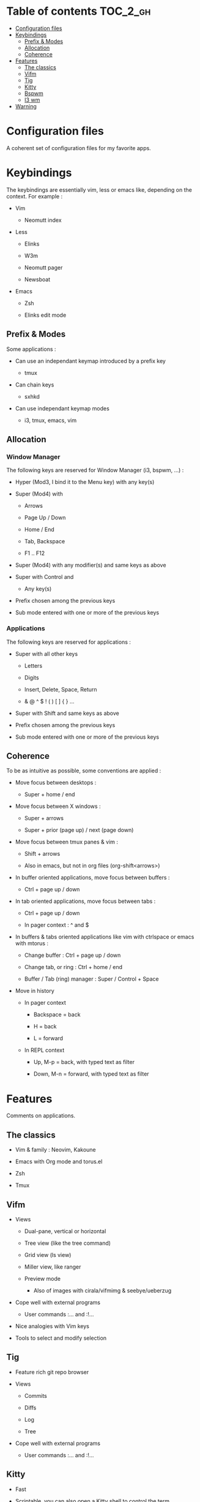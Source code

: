 
#+STARTUP: showall

#+TAGS: TOC(t)

* Table of contents                                                     :TOC_2_gh:
- [[#configuration-files][Configuration files]]
- [[#keybindings][Keybindings]]
  - [[#prefix--modes][Prefix & Modes]]
  - [[#allocation][Allocation]]
  - [[#coherence][Coherence]]
- [[#features][Features]]
  - [[#the-classics][The classics]]
  - [[#vifm][Vifm]]
  - [[#tig][Tig]]
  - [[#kitty][Kitty]]
  - [[#bspwm][Bspwm]]
  - [[#i3-wm][I3 wm]]
- [[#warning][Warning]]

* Configuration files

A coherent set of configuration files for my favorite apps.


* Keybindings

The keybindings are essentially vim, less or emacs like, depending on
the context. For example :

  - Vim

    + Neomutt index

  - Less

    + Elinks

    + W3m

    + Neomutt pager

    + Newsboat

  - Emacs

    + Zsh

    + Elinks edit mode


** Prefix & Modes

Some applications :

  - Can use an independant keymap introduced by a prefix key

    + tmux

  - Can chain keys

    + sxhkd

  - Can use independant keymap modes

    + i3, tmux, emacs, vim


** Allocation


*** Window Manager

The following keys are reserved for Window Manager (i3, bspwm, ...) :

  - Hyper (Mod3, I bind it to the Menu key) with any key(s)

  - Super (Mod4) with

    + Arrows

    + Page Up / Down

    + Home / End

    + Tab, Backspace

    + F1 .. F12

  - Super (Mod4) with any modifier(s) and same keys as above

  - Super with Control and

    + Any key(s)

  - Prefix chosen among the previous keys

  - Sub mode entered with one or more of the previous keys


*** Applications

The following keys are reserved for applications :

  - Super with all other keys

    + Letters

    + Digits

    + Insert, Delete, Space, Return

    + & @ ^ $ ! ( ) [ ] { } ...

  - Super with Shift and same keys as above

  - Prefix chosen among the previous keys

  - Sub mode entered with one or more of the previous keys


** Coherence

To be as intuitive as possible, some conventions are applied :

  - Move focus between desktops :

    + Super + home / end

  - Move focus between X windows :

    + Super + arrows

    + Super + prior (page up) / next (page down)

  - Move focus between tmux panes & vim :

    + Shift + arrows

    + Also in emacs, but not in org files (org-shift<arrows>)

  - In buffer oriented applications, move focus between buffers :

    + Ctrl + page up / down

  - In tab oriented applications, move focus between tabs :

    + Ctrl + page up / down

    + In pager context : ^ and $

  - In buffers & tabs oriented applications like vim with ctrlspace or
    emacs with mtorus :

    + Change buffer : Ctrl + page up / down

    + Change tab, or ring : Ctrl + home / end

    + Buffer / Tab (ring) manager : Super / Control + Space

  - Move in history

    + In pager context

      * Backspace = back

      * H = back

      * L = forward

    + In REPL context

      * Up, M-p  = back, with typed text as filter

      * Down, M-n = forward, with typed text as filter


* Features

Comments on applications.


** The classics

  - Vim & family : Neovim, Kakoune

  - Emacs with Org mode and torus.el

  - Zsh

  - Tmux


** Vifm

  - Views

    + Dual-pane, vertical or horizontal

    + Tree view (like the tree command)

    + Grid view (ls view)

    + Miller view, like ranger

    + Preview mode

      * Also of images with cirala/vifmimg & seebye/ueberzug

  - Cope well with external programs

    + User commands :... and :!...

  - Nice analogies with Vim keys

  - Tools to select and modify selection


** Tig

  - Feature rich git repo browser

  - Views

    + Commits

    + Diffs

    + Log

    + Tree

  - Cope well with external programs

    + User commands :... and :!...

** Kitty

  - Fast

  - Scriptable, you can also open a Kitty shell to control the term

  - Support keyboard shortcuts with super key

  - Scrollback in pager

  - Insert UTF-8 character with completion

  - Good image support

  - Quickly select url / file / line

  - Plugins (kittens)

  - Can be used as dropdown with kitti3 on i3

And much more


** Bspwm

  - Scriptable via bspc

    + You can litteraly juggle with windows

    + Configurable split ratio

    + Possibility to circulate windows clockwise or counterclockwise

  - Modes

    + Tiling and floating

    + Monocle mode : only one window visible

    + Full screen

  - Automatic properties of windows : workspace, floating, ...

  - Multi monitors support

  - Keybindings

    + Managed by sxhkd

    + Support of Super and Hyper keys

    + Keybinding chains

  - Panels (bars) : polybar

    + Custom scripts

    + IPC, polybar-msg to send commands, hooks

    + Good choice of internal modules

    + Menu


** I3 wm

  - Tiling, tabbed, staking and floating modes

    + Tiling means all screen space is available for apps

    + Good support for floating window, so you can use it as an hybrid
       WM if you want

  - Dynamic workspaces

  - Support of Super and Hyper keys in bindings

  - You can define keybinding modes

  - Automatic properties of windows : workspace, floating, size, ...

  - Scriptable via i3-msg

  - You can add rofi scripts, or any script to the panel (called bar)
    via i3block ; see also i3status for information

  - Multi monitors support


* Warning

I try to be mindful when I code, but some bugs might remain, so be careful.

